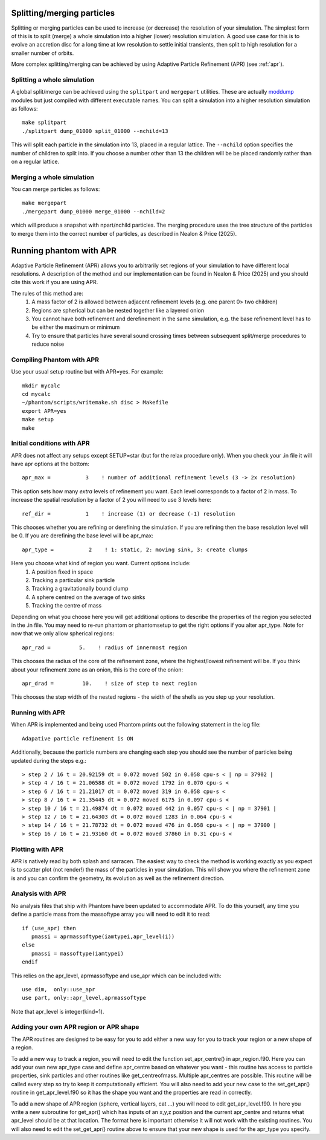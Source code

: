 Splitting/merging particles
===========================

Splitting or merging particles can be used to increase (or decrease) the resolution of your simulation. The
simplest form of this is to split (merge) a whole simulation into a higher (lower) resolution simulation. A good use
case for this is to evolve an accretion disc for a long time at low resolution to settle initial transients, 
then split to high resolution for a smaller number of orbits.

More complex splitting/merging can be achieved by using Adaptive Particle Refinement (APR) (see :ref:`apr`).

Splitting a whole simulation
----------------------------
A global split/merge can be achieved using the ``splitpart`` and ``mergepart`` utilities. These are actually
`moddump <moddump.rst>`_ modules but just compiled with different executable names. You can split a simulation into a higher
resolution simulation as follows::

  make splitpart
  ./splitpart dump_01000 split_01000 --nchild=13

This will split each particle in the simulation into 13, placed in a regular lattice. The ``--nchild`` option
specifies the number of children to split into. If you choose a number other than 13 the children will be
be placed randomly rather than on a regular lattice.

Merging a whole simulation
--------------------------
You can merge particles as follows::

  make mergepart
  ./mergepart dump_01000 merge_01000 --nchild=2

which will produce a snapshot with npart/nchild particles. The merging procedure uses the tree structure
of the particles to merge them into the correct number of particles, as described in Nealon & Price (2025).

.. _apr:

Running phantom with APR
========================

Adaptive Particle Refinement (APR) allows you to arbitrarily set regions of your simulation to have different local resolutions.
A description of the method and our implementation can be found in Nealon & Price (2025) and
you should cite this work if you are using APR.

The rules of this method are:
 1.	A mass factor of 2 is allowed between adjacent refinement levels (e.g. one parent 0> two children)
 2.	Regions are spherical but can be nested together like a layered onion
 3.	You cannot have both refinement and derefinement in the same simulation, e.g. the base refinement level has to be either the maximum or minimum
 4.	Try to ensure that particles have several sound crossing times between subsequent split/merge procedures to reduce noise


Compiling Phantom with APR
--------------------------
Use your usual setup routine but with APR=yes. For example::

     mkdir mycalc
     cd mycalc
     ~/phantom/scripts/writemake.sh disc > Makefile
     export APR=yes
     make setup
     make

Initial conditions with APR
-------------------------
APR does not affect any setups except SETUP=star (but for the relax procedure only). When you check your .in file it will have apr options at the bottom:

::

   apr_max =           3    ! number of additional refinement levels (3 -> 2x resolution)

This option sets how many *extra* levels of refinement you want. Each level corresponds to a factor of 2 in mass.
To increase the spatial resolution by a factor of 2 you will need to use 3 levels here::

  ref_dir =           1    ! increase (1) or decrease (-1) resolution

This chooses whether you are refining or derefining the simulation. If you are refining then the base resolution level will be 0.
If you are derefining the base level will be apr_max::

  apr_type =           2    ! 1: static, 2: moving sink, 3: create clumps

Here you choose what kind of region you want. Current options include:
 1.	A position fixed in space
 2.	Tracking a particular sink particle
 3.	Tracking a gravitationally bound clump
 4. A sphere centred on the average of two sinks
 5. Tracking the centre of mass
Depending on what you choose here you will get additional options to describe the properties of the region you selected in the .in file.
You may need to re-run phantom or phantomsetup to get the right options if you alter apr_type.
Note for now that we only allow spherical regions::

  apr_rad =         5.    ! radius of innermost region

This chooses the radius of the core of the refinement zone, where the highest/lowest refinement will be. If you think about
your refinement zone as an onion, this is the core of the onion::

  apr_drad =         10.    ! size of step to next region

This chooses the step width of the nested regions - the width of the shells as you step up your resolution.

Running with APR
--------------------
When APR is implemented and being used Phantom prints out the following statement in the log file::

    Adapative particle refinement is ON

Additionally, because the particle numbers are changing each step you should see the number of
particles being updated during the steps e.g.::

> step 2 / 16 t = 20.92159 dt = 0.072 moved 502 in 0.058 cpu-s < | np = 37902 |
> step 4 / 16 t = 21.06588 dt = 0.072 moved 1792 in 0.070 cpu-s <
> step 6 / 16 t = 21.21017 dt = 0.072 moved 319 in 0.058 cpu-s <
> step 8 / 16 t = 21.35445 dt = 0.072 moved 6175 in 0.097 cpu-s <
> step 10 / 16 t = 21.49874 dt = 0.072 moved 442 in 0.057 cpu-s < | np = 37901 |
> step 12 / 16 t = 21.64303 dt = 0.072 moved 1283 in 0.064 cpu-s <
> step 14 / 16 t = 21.78732 dt = 0.072 moved 476 in 0.058 cpu-s < | np = 37900 |
> step 16 / 16 t = 21.93160 dt = 0.072 moved 37860 in 0.31 cpu-s <

Plotting with APR
--------------------
APR is natively read by both splash and sarracen. The easiest way to check the method is working exactly
as you expect is to scatter plot (not render!) the mass of the particles in your simulation. This will
show you where the refinement zone is and you can confirm the geometry, its evolution as well as the
refinement direction.

Analysis with APR
--------------------
No analysis files that ship with Phantom have been updated to accommodate APR. To do this yourself, any
time you define a particle mass from the massoftype array you will need to edit it to read::

  if (use_apr) then
     pmassi = aprmassoftype(iamtypei,apr_level(i))
  else
     pmassi = massoftype(iamtypei)
  endif

This relies on the apr_level, aprmassoftype and use_apr which can be included with::

  use dim,  only::use_apr
  use part, only::apr_level,aprmassoftype

Note that apr_level is integer(kind=1).

Adding your own APR region or APR shape
--------------------
The APR routines are designed to be easy for you to add either a new way for you to track your region or a new shape of a region.

To add a new way to track a region, you will need to edit the function set_apr_centre() in apr_region.f90. Here you can add your
own new apr_type case and define apr_centre based on whatever you want - this routine has access to particle properties, sink particles
and other routines like get_centreofmass. Multiple apr_centres are possible. This routine will be called every step so try to keep it
computationally efficient. You will also need to add your new case to the set_get_apr() routine in get_apr_level.f90 so it has the
shape you want and the properties are read in correctly.

To add a new shape of APR region (sphere, vertical layers, cat ...) you will need to edit get_apr_level.f90. In here you write a new
subroutine for get_apr() which has inputs of an x,y,z position and the current apr_centre and returns what apr_level should be at that location.
The format here is important otherwise it will not work with the existing routines. You will also need to edit the set_get_apr() routine
above to ensure that your new shape is used for the apr_type you specify.